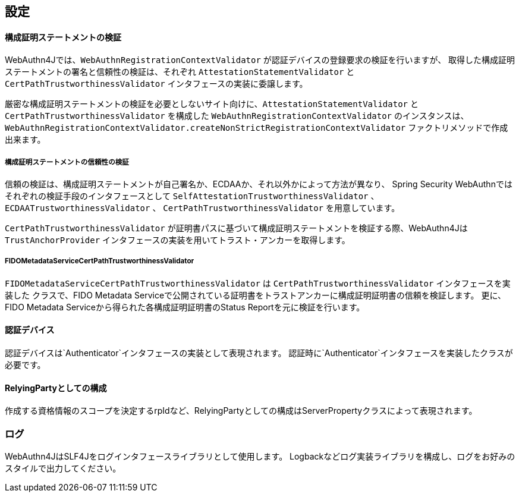 [configuration]
== 設定

==== 構成証明ステートメントの検証

WebAuthn4Jでは、`WebAuthnRegistrationContextValidator` が認証デバイスの登録要求の検証を行いますが、
取得した構成証明ステートメントの署名と信頼性の検証は、それぞれ `AttestationStatementValidator` と
`CertPathTrustworthinessValidator` インタフェースの実装に委譲します。

厳密な構成証明ステートメントの検証を必要としないサイト向けに、`AttestationStatementValidator` と
`CertPathTrustworthinessValidator` を構成した `WebAuthnRegistrationContextValidator` のインスタンスは、
`WebAuthnRegistrationContextValidator.createNonStrictRegistrationContextValidator` ファクトリメソッドで作成出来ます。


===== 構成証明ステートメントの信頼性の検証

信頼の検証は、構成証明ステートメントが自己署名か、ECDAAか、それ以外かによって方法が異なり、
Spring Security WebAuthnではそれぞれの検証手段のインタフェースとして `SelfAttestationTrustworthinessValidator` 、
`ECDAATrustworthinessValidator` 、 `CertPathTrustworthinessValidator` を用意しています。

`CertPathTrustworthinessValidator` が証明書パスに基づいて構成証明ステートメントを検証する際、WebAuthn4Jは
`TrustAnchorProvider` インタフェースの実装を用いてトラスト・アンカーを取得します。

===== FIDOMetadataServiceCertPathTrustworthinessValidator

`FIDOMetadataServiceCertPathTrustworthinessValidator` は `CertPathTrustworthinessValidator` インタフェースを実装した
クラスで、FIDO Metadata Serviceで公開されている証明書をトラストアンカーに構成証明証明書の信頼を検証します。
更に、FIDO Metadata Serviceから得られた各構成証明証明書のStatus Reportを元に検証を行います。


==== 認証デバイス

認証デバイスは`Authenticator`インタフェースの実装として表現されます。
認証時に`Authenticator`インタフェースを実装したクラスが必要です。



==== RelyingPartyとしての構成

作成する資格情報のスコープを決定するrpIdなど、RelyingPartyとしての構成はServerPropertyクラスによって表現されます。





=== ログ

WebAuthn4JはSLF4Jをログインタフェースライブラリとして使用します。
Logbackなどログ実装ライブラリを構成し、ログをお好みのスタイルで出力してください。


